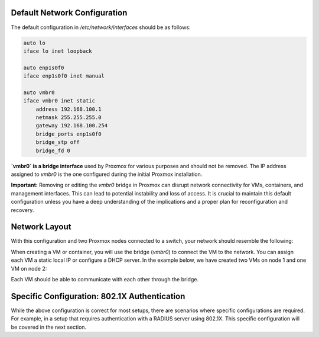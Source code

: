 Default Network Configuration
=============================

The default configuration in `/etc/network/interfaces` should be as follows:

.. code-block:: ini

    auto lo
    iface lo inet loopback

    auto enp1s0f0
    iface enp1s0f0 inet manual

    auto vmbr0
    iface vmbr0 inet static
        address 192.168.100.1
        netmask 255.255.255.0
        gateway 192.168.100.254
        bridge_ports enp1s0f0
        bridge_stp off
        bridge_fd 0

**`vmbr0` is a bridge interface** used by Proxmox for various purposes and should not be removed. The IP address assigned to `vmbr0` is the one configured during the initial Proxmox installation.

**Important:**
Removing or editing the `vmbr0` bridge in Proxmox can disrupt network connectivity for VMs, containers, and management interfaces. This can lead to potential instability and loss of access. It is crucial to maintain this default configuration unless you have a deep understanding of the implications and a proper plan for reconfiguration and recovery.

Network Layout
==============

With this configuration and two Proxmox nodes connected to a switch, your network should resemble the following:

.. image:: ./images/def_scheme.png
    :alt: Proxmox Cluster Network Layout
    :align: center

When creating a VM or container, you will use the bridge (`vmbr0`) to connect the VM to the network. You can assign each VM a static local IP or configure a DHCP server. In the example below, we have created two VMs on node 1 and one VM on node 2:

.. image:: ./images/def_scheme_2.png
    :alt: Proxmox Cluster VM Layout
    :align: center

Each VM should be able to communicate with each other through the bridge.

Specific Configuration: 802.1X Authentication
=============================================

While the above configuration is correct for most setups, there are scenarios where specific configurations are required. For example, in a setup that requires authentication with a RADIUS server using 802.1X. This specific configuration will be covered in the next section.
